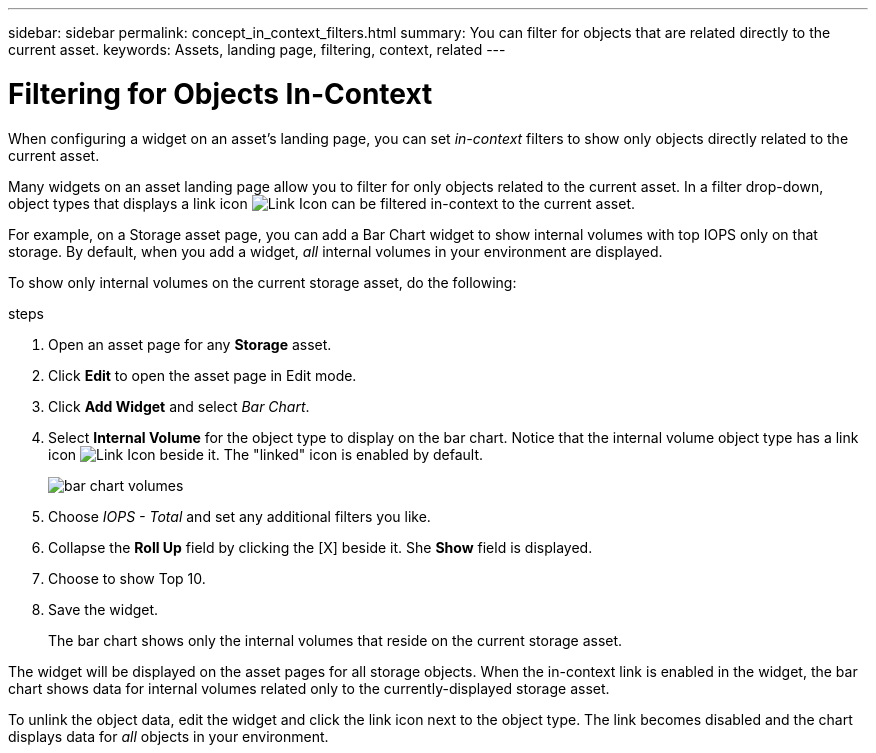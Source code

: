 ---
sidebar: sidebar
permalink: concept_in_context_filters.html
summary: You can filter for objects that are related directly to the current asset.
keywords: Assets, landing page, filtering, context, related
---

= Filtering for Objects In-Context

:toc: macro
:hardbreaks:
:toclevels: 1
:nofooter:
:icons: font
:linkattrs:
:imagesdir: ./media/

[.lead]
When configuring a widget on an asset's landing page, you can set _in-context_ filters to show only objects directly related to the current asset. 

Many widgets on an asset landing page allow you to filter for only objects related to the current asset. In a filter drop-down, object types that displays a link icon image:LinkIcon.png[Link Icon] can be filtered in-context to the current asset.

For example, on a Storage asset page, you can add a Bar Chart widget to show internal volumes with top IOPS only on that storage. By default, when you add a widget, _all_ internal volumes in your environment are displayed. 

To show only internal volumes on the current storage asset, do the following:

.steps
. Open an asset page for any *Storage* asset. 
. Click *Edit* to open the asset page in Edit mode.
. Click *Add Widget* and select _Bar Chart_.
. Select *Internal Volume* for the object type to display on the bar chart. Notice that the internal volume object type has a link icon image:LinkIcon.png[Link Icon] beside it. The "linked" icon is enabled by default.
+
image:LinkingObjects.png[bar chart volumes]
. Choose _IOPS - Total_ and set any additional filters you like.
. Collapse the *Roll Up* field by clicking the [X] beside it. She *Show* field is displayed.
. Choose to show Top 10.
. Save the widget. 
+
The bar chart shows only the internal volumes that reside on the current storage asset. 

The widget will be displayed on the asset pages for all storage objects. When the in-context link is enabled in the widget, the bar chart shows data for internal volumes related only to the currently-displayed storage asset.

To unlink the object data, edit the widget and click the link icon next to the object type. The link becomes disabled and the chart displays data for _all_ objects in your environment.


